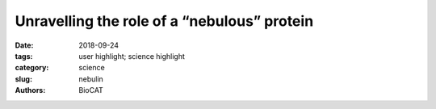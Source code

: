 Unravelling the role of a “nebulous” protein
#############################################

:date: 2018-09-24
:tags: user highlight; science highlight
:category: science
:slug: nebulin
:authors: BioCAT

.. row::

    .. column::
        :width: 4

        .. thumbnail::

            .. image:: {filename}/images/scihi/2018_nebulin.jpg
                :class: img-responsive

    .. column::
        :width: 8

        Force in muscle is generated by interactions between myosin motor
        proteins arranged in thick filaments and their binding sites on thin
        filaments made mostly of the protein actin.  Nebulin is a giant
        actin-binding protein in skeletal muscle that is found along the length
        of the thin filaments but up to now, not much was known about what it
        does to affect muscle function. Mutations in the nebulin protein cause
        the muscles in patients with nemaline myopathy disease to be weak in
        patients, suggesting that properly functioning nebulin is important to
        generate force.  This condition can be recapitulated in genetically
        engineered mice who have mutated nebulin or entirely lack nebulin so
        that the muscles in these animals also show weakness. Investigators
        from the University of Arizona and the Illinois Insitute of Technology
        used the BioCAT beamline 18ID to study mice entirely lacking nebulin to
        discover the effects of nebulin on the nanoscale structure of muscle.

        Using X-ray diffraction, they found that the thin filaments were found
        to be 3-fold less stiff in nebulin-deficient muscles and that the action
        of other proteins that normally function to turn on and off the thick
        filament were impaired. As a consequence, fewer myosin motors are recruited
        to their actin binding sites and the muscle generates less force.  So it
        appears that nebulin stiffens the thin filaments and is necessary for
        generating physiological levels of force.


        See: Balazs Kiss, Eun-Jeong Lee, Weikang Ma, Frank Li, Paola Tonino,
        Srboljub M. Mijailovich, Thomas Irving, and Henk Granzier.  `Nebulin
        stiffens the thin filament and augments cross-bridge interaction in
        skeletal muscle <http://www.pnas.org/content/early/2018/09/20/1804726115>`_.
        Proc Natl Acad Sci U S A. 2018

